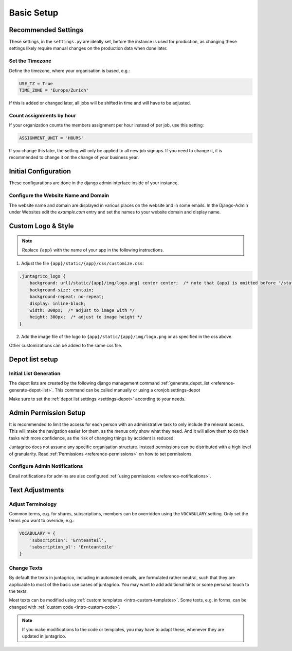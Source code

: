 .. _intro-basic-setup:

Basic Setup
===========

Recommended Settings
--------------------

These settings, in the ``settings.py`` are ideally set, before the instance is used for production,
as changing these settings likely require manual changes on the production data when done later.

Set the Timezone
^^^^^^^^^^^^^^^^

Define the timezone, where your organisation is based, e.g.:

.. code-block:: python

    USE_TZ = True
    TIME_ZONE = 'Europe/Zurich'

If this is added or changed later, all jobs will be shifted in time and will have to be adjusted.

Count assignments by hour
^^^^^^^^^^^^^^^^^^^^^^^^^

If your organization counts the members assignment per hour instead of per job, use this setting:

.. code-block:: python

    ASSIGNMENT_UNIT = 'HOURS'

If you change this later, the setting will only be applied to all new job signups. If you need to change it, it is recommended to change it on the change of your business year.


Initial Configuration
---------------------

These configurations are done in the django admin interface inside of your instance.


.. _configure-website-name-and-domain:

Configure the Website Name and Domain
^^^^^^^^^^^^^^^^^^^^^^^^^^^^^^^^^^^^^
The website name and domain are displayed in various places on the website and in some emails.
In the Django-Admin under Websites edit the `example.com` entry
and set the names to your website domain and display name.

Custom Logo & Style
-------------------

.. note::
    Replace ``{app}`` with the name of your app in the following instructions.

1. Adjust the file ``{app}/static/{app}/css/customize.css``:

.. code-block:: css

    .juntagrico_logo {
        background: url(/static/{app}/img/logo.png) center center;  /* note that {app} is omitted before "/static" */
        background-size: contain;
        background-repeat: no-repeat;
        display: inline-block;
        width: 300px;  /* adjust to image with */
        height: 300px;  /* adjust to image height */
    }

2. Add the image file of the logo to ``{app}/static/{app}/img/logo.png`` or as specified in the css above.

Other customizations can be added to the same css file.

Depot list setup
----------------
Initial List Generation
^^^^^^^^^^^^^^^^^^^^^^^
The depot lists are created by the following django management command :ref:`generate_depot_list <reference-generate-depot-list>`. This command can
be called manually or using a cronjob.settings-depot

Make sure to set the :ref:`depot list settings <settings-depot>` according to your needs.


Admin Permission Setup
----------------------

It is recommended to limit the access for each person with an administrative task to only include the relevant access.
This will make the navigation easier for them, as the menus only show what they need.
And it will allow them to do their tasks with more confidence, as the risk of changing things by accident is reduced.

Juntagrico does not assume any specific organisation structure.
Instead permissions can be distributed with a high level of granularity.
Read :ref:`Permissions <reference-permissions>` on how to set permissions.


Configure Admin Notifications
^^^^^^^^^^^^^^^^^^^^^^^^^^^^^

Email notifications for admins are also configured :ref:`using permissions <reference-notifications>`.


Text Adjustments
----------------

Adjust Terminology
^^^^^^^^^^^^^^^^^^

Common terms, e.g. for shares, subscriptions, members can be overridden using the ``VOCABULARY`` setting.
Only set the terms you want to override, e.g.:

.. code-block:: python

    VOCABULARY = {
        'subscription': 'Ernteanteil',
        'subscription_pl': 'Ernteanteile'
    }

Change Texts
^^^^^^^^^^^^

By default the texts in juntagrico, including in automated emails, are formulated rather neutral,
such that they are applicable to most of the basic use cases of juntagrico.
You may want to add additional hints or some personal touch to the texts.

Most texts can be modified using :ref:`custom templates <intro-custom-templates>`.
Some texts, e.g. in forms, can be changed with :ref:`custom code <intro-custom-code>`.

.. note::
    If you make modifications to the code or templates, you may have to adapt these,
    whenever they are updated in juntagrico.
